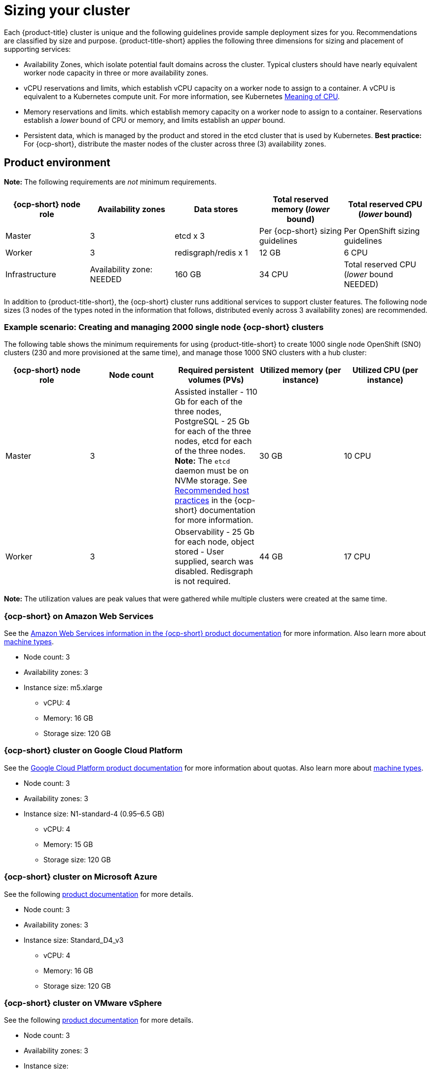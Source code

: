[#sizing-your-cluster]
= Sizing your cluster

Each {product-title} cluster is unique and the following guidelines provide sample deployment sizes for you. Recommendations are classified by size and purpose. {product-title-short} applies the following three dimensions for sizing and placement of supporting services:

* Availability Zones, which isolate potential fault domains across the cluster. Typical clusters should have nearly equivalent worker node capacity in three or more availability zones. 

* vCPU reservations and limits, which establish vCPU capacity on a worker node to assign to a container. A vCPU is equivalent to a Kubernetes compute unit. For more information, see Kubernetes link:https://kubernetes.io/docs/concepts/configuration/manage-compute-resources-container/#meaning-of-cpu[Meaning of CPU].

* Memory reservations and limits. which establish memory capacity on a worker node to assign to a container. Reservations establish a _lower_ bound of CPU or memory, and limits establish an _upper_ bound.

* Persistent data, which is managed by the product and stored in the etcd cluster that is used by Kubernetes. *Best practice:* For {ocp-short}, distribute the master nodes of the cluster across three (3) availability zones.

[#product-environment]
== Product environment

**Note:** The following requirements are _not_ minimum requirements.

|===
|{ocp-short} node role|Availability zones|Data stores|Total reserved memory (_lower_ bound)|Total reserved CPU (_lower_ bound)

| Master | 3 | etcd x 3 | Per {ocp-short} sizing guidelines | Per OpenShift sizing guidelines

| Worker | 3 | redisgraph/redis x 1 | 12 GB | 6 CPU

| Infrastructure | Availability zone: NEEDED| 160 GB | 34 CPU | Total reserved CPU (_lower_ bound NEEDED)
|===

//include the router, registry, cluster monitoring and OpenShift Logging. It does not include ressources CPU/RAM for ACM components (including ACM observability)

//Each managed clusters will have:
//3 master nodes
//3 infra nodes having cluster workload for monitoring, registry, openshift logging and router for *.apps.cluster.domain
//2 infra nodes having workload for routers for .apps-company.cluster.domain
//14 worker nodes
//In the worker nodes we expect 168 pods to be run
//We expect 10 namespaces created on these clusters (excluding openshift-, kube-, default, open-cluster-management- namespaces of course)
//We expect 2 applications managed by ACM for each cluster
//No GRC policies will be used

In addition to {product-title-short}, the {ocp-short} cluster runs additional services to support cluster features. The following node sizes (3 nodes of the types noted in the information that follows, distributed evenly across 3 availability zones) are recommended.

[#example-1k-sno]
=== Example scenario: Creating and managing 2000 single node {ocp-short} clusters

The following table shows the minimum requirements for using {product-title-short} to create 1000 single node OpenShift (SNO) clusters (230 and more provisioned at the same time), and manage those 1000 SNO clusters with a hub cluster:

|===
|{ocp-short} node role|Node count|Required persistent volumes (PVs)|Utilized memory (per instance)|Utilized CPU (per instance)

|Master|3|Assisted installer - 110 Gb for each of the three nodes, PostgreSQL - 25 Gb for each of the three nodes, etcd for each of the three nodes. *Note:* The `etcd` daemon must be on NVMe storage. See https://docs.openshift.com/container-platform/4.8/scalability_and_performance/recommended-host-practices.html[Recommended host practices] in the {ocp-short} documentation for more information.|30 GB|10 CPU
|Worker|3|Observability - 25 Gb for each node, object stored - User supplied, search was disabled. Redisgraph is not required.|44 GB|17 CPU
|===

*Note:* The utilization values are peak values that were gathered while multiple clusters were created at the same time. 

[#openshift-cluster-on-amazon-web-services]
=== {ocp-short} on Amazon Web Services

See the https://docs.openshift.com/container-platform/4.9/installing/installing_aws/installing-aws-customizations.html#installing-aws-customizations[Amazon Web Services information in the {ocp-short} product documentation] for more information.
Also learn more about https://aws.amazon.com/ec2/instance-types/m5/[machine types].

 * Node count: 3
 * Availability zones: 3
 * Instance size: m5.xlarge
 ** vCPU: 4
 ** Memory: 16 GB
 ** Storage size: 120 GB
 
[#openshift-cluster-on-google-cloud-platform]
=== {ocp-short} cluster on Google Cloud Platform

See the https://cloud.google.com/docs/quota[Google Cloud Platform product documentation] for more information about quotas.
Also learn more about https://cloud.google.com/compute/docs/machine-types[machine types].

 * Node count: 3
 * Availability zones: 3
 * Instance size: N1-standard-4 (0.95–6.5 GB)
 ** vCPU: 4
 ** Memory: 15 GB
 ** Storage size: 120 GB
 
[#openshift-cluster-on-microsoft-azure]
=== {ocp-short} cluster on Microsoft Azure

See the following https://docs.openshift.com/container-platform/4.9/installing/installing_azure/installing-azure-account.html[product documentation] for more details.

 * Node count: 3
 * Availability zones: 3
 * Instance size: Standard_D4_v3
 ** vCPU: 4
 ** Memory: 16 GB
 ** Storage size: 120 GB
 
[#openshift-cluster-on-vmware-vsphere]
=== {ocp-short} cluster on VMware vSphere

See the following https://docs.openshift.com/container-platform/4.6/installing/installing_vsphere/installing-vsphere-installer-provisioned.html[product documentation] for more details.

 * Node count: 3
 * Availability zones: 3
 * Instance size: 
 ** Memory: 16 GB
 ** Storage size: 120 GB
 ** vCPUs: 4
 ** Cores per socket: 2
 
[#openshift-cluster-on-z]
=== {ocp-short} on IBM Z systems

See https://access.redhat.com/documentation/en-us/openshift_container_platform/4.9/html-single/installing/index#installing-ibm-z[Installing a cluster on IBM Z systems] in the {ocp-short} documentation for more information.

* Node count: 3
* Availability zones: 3	
* Instance size:
** Memory: 16 GB 
** Storage size: 100 GB
** vCPU: 10
+
IBM Z systems provide the ability to configure simultaneous multithreading (SMT), which extends the number of vCPUs that can run on each core. If you configured SMT, One physical core (IFL) provides two logical cores (threads). The hypervisor can provide two or more vCPUs.
+
One vCPU is equivalent to one physical core when simultaneous multithreading (SMT), or hyperthreading, is not enabled. When enabled, use the following formula to calculate the corresponding ratio: (threads per core × cores) × sockets = vCPUs.
+
For more information about SMT, see https://www.ibm.com/docs/en/aix/7.2?topic=concepts-simultaneous-multithreading[Simultaneous multithreading].

[#openshift-cluster-on-power-systems]
=== {ocp-short} on IBM Power systems

See https://access.redhat.com/documentation/en-us/openshift_container_platform/4.9/html-single/installing/index#installing-on-ibm-power-systems[Installing a cluster on Power systems] in the {ocp-short} documentation for more information.

* Node count: 3 
* Availability zones: 3								
* Instance size:
** Memory: 16 GB
** Storage size: 120 GB
** vCPU: 16
+
IBM Power systems provide the ability to configure simultaneous multithreading (SMT), which extends the number of vCPUs that can run on each core. If you configured SMT, your SMT level determines how you satisfy the 16 vCPU requirement. The most common configurations are:
+
*** Two cores running on SMT-8 (the default configuration for systems that are running IBM PowerVM) provides the required 16 vCPUs.
*** Four cores running on SMT-4 provides the required 16 vCPUs. 
+
For more information about SMT, see https://www.ibm.com/docs/en/aix/7.2?topic=concepts-simultaneous-multithreading[Simultaneous multithreading].

[#ocp-bare-metal]
=== {ocp-short} cluster on bare metal assets

See the following https://docs.openshift.com/container-platform/4.9/installing/installing_bare_metal/installing-restricted-networks-bare-metal.html#installation-three-node-cluster_installing-restricted-networks-bare-metal[product documentation] for more details.

A {product-title} hub cluster can be installed and supported on {ocp-short} bare metal. The hub cluster can run on a compact bare metal topology, in which there are 3 schedulable control plane nodes, and 0 additional workers.

 * Node count: 3
 * Availability zones: 3
 * Instance size: 
 ** Memory: 16 GB
 ** Storage size: 120 GB
 ** vCPUs: 4
